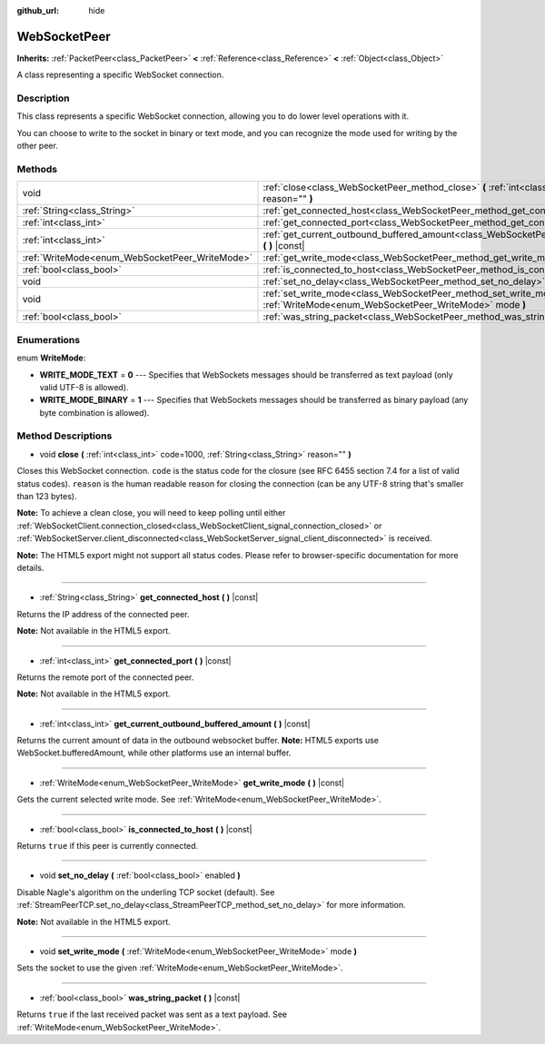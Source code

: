 :github_url: hide

.. Generated automatically by RebelEngine/tools/scripts/rst_from_xml.py.. DO NOT EDIT THIS FILE, but the WebSocketPeer.xml source instead.
.. The source is found in docs or modules/<name>/docs.

.. _class_WebSocketPeer:

WebSocketPeer
=============

**Inherits:** :ref:`PacketPeer<class_PacketPeer>` **<** :ref:`Reference<class_Reference>` **<** :ref:`Object<class_Object>`

A class representing a specific WebSocket connection.

Description
-----------

This class represents a specific WebSocket connection, allowing you to do lower level operations with it.

You can choose to write to the socket in binary or text mode, and you can recognize the mode used for writing by the other peer.

Methods
-------

+------------------------------------------------+-----------------------------------------------------------------------------------------------------------------------------------+
| void                                           | :ref:`close<class_WebSocketPeer_method_close>` **(** :ref:`int<class_int>` code=1000, :ref:`String<class_String>` reason="" **)** |
+------------------------------------------------+-----------------------------------------------------------------------------------------------------------------------------------+
| :ref:`String<class_String>`                    | :ref:`get_connected_host<class_WebSocketPeer_method_get_connected_host>` **(** **)** |const|                                      |
+------------------------------------------------+-----------------------------------------------------------------------------------------------------------------------------------+
| :ref:`int<class_int>`                          | :ref:`get_connected_port<class_WebSocketPeer_method_get_connected_port>` **(** **)** |const|                                      |
+------------------------------------------------+-----------------------------------------------------------------------------------------------------------------------------------+
| :ref:`int<class_int>`                          | :ref:`get_current_outbound_buffered_amount<class_WebSocketPeer_method_get_current_outbound_buffered_amount>` **(** **)** |const|  |
+------------------------------------------------+-----------------------------------------------------------------------------------------------------------------------------------+
| :ref:`WriteMode<enum_WebSocketPeer_WriteMode>` | :ref:`get_write_mode<class_WebSocketPeer_method_get_write_mode>` **(** **)** |const|                                              |
+------------------------------------------------+-----------------------------------------------------------------------------------------------------------------------------------+
| :ref:`bool<class_bool>`                        | :ref:`is_connected_to_host<class_WebSocketPeer_method_is_connected_to_host>` **(** **)** |const|                                  |
+------------------------------------------------+-----------------------------------------------------------------------------------------------------------------------------------+
| void                                           | :ref:`set_no_delay<class_WebSocketPeer_method_set_no_delay>` **(** :ref:`bool<class_bool>` enabled **)**                          |
+------------------------------------------------+-----------------------------------------------------------------------------------------------------------------------------------+
| void                                           | :ref:`set_write_mode<class_WebSocketPeer_method_set_write_mode>` **(** :ref:`WriteMode<enum_WebSocketPeer_WriteMode>` mode **)**  |
+------------------------------------------------+-----------------------------------------------------------------------------------------------------------------------------------+
| :ref:`bool<class_bool>`                        | :ref:`was_string_packet<class_WebSocketPeer_method_was_string_packet>` **(** **)** |const|                                        |
+------------------------------------------------+-----------------------------------------------------------------------------------------------------------------------------------+

Enumerations
------------

.. _enum_WebSocketPeer_WriteMode:

.. _class_WebSocketPeer_constant_WRITE_MODE_TEXT:

.. _class_WebSocketPeer_constant_WRITE_MODE_BINARY:

enum **WriteMode**:

- **WRITE_MODE_TEXT** = **0** --- Specifies that WebSockets messages should be transferred as text payload (only valid UTF-8 is allowed).

- **WRITE_MODE_BINARY** = **1** --- Specifies that WebSockets messages should be transferred as binary payload (any byte combination is allowed).

Method Descriptions
-------------------

.. _class_WebSocketPeer_method_close:

- void **close** **(** :ref:`int<class_int>` code=1000, :ref:`String<class_String>` reason="" **)**

Closes this WebSocket connection. ``code`` is the status code for the closure (see RFC 6455 section 7.4 for a list of valid status codes). ``reason`` is the human readable reason for closing the connection (can be any UTF-8 string that's smaller than 123 bytes).

**Note:** To achieve a clean close, you will need to keep polling until either :ref:`WebSocketClient.connection_closed<class_WebSocketClient_signal_connection_closed>` or :ref:`WebSocketServer.client_disconnected<class_WebSocketServer_signal_client_disconnected>` is received.

**Note:** The HTML5 export might not support all status codes. Please refer to browser-specific documentation for more details.

----

.. _class_WebSocketPeer_method_get_connected_host:

- :ref:`String<class_String>` **get_connected_host** **(** **)** |const|

Returns the IP address of the connected peer.

**Note:** Not available in the HTML5 export.

----

.. _class_WebSocketPeer_method_get_connected_port:

- :ref:`int<class_int>` **get_connected_port** **(** **)** |const|

Returns the remote port of the connected peer.

**Note:** Not available in the HTML5 export.

----

.. _class_WebSocketPeer_method_get_current_outbound_buffered_amount:

- :ref:`int<class_int>` **get_current_outbound_buffered_amount** **(** **)** |const|

Returns the current amount of data in the outbound websocket buffer. **Note:** HTML5 exports use WebSocket.bufferedAmount, while other platforms use an internal buffer.

----

.. _class_WebSocketPeer_method_get_write_mode:

- :ref:`WriteMode<enum_WebSocketPeer_WriteMode>` **get_write_mode** **(** **)** |const|

Gets the current selected write mode. See :ref:`WriteMode<enum_WebSocketPeer_WriteMode>`.

----

.. _class_WebSocketPeer_method_is_connected_to_host:

- :ref:`bool<class_bool>` **is_connected_to_host** **(** **)** |const|

Returns ``true`` if this peer is currently connected.

----

.. _class_WebSocketPeer_method_set_no_delay:

- void **set_no_delay** **(** :ref:`bool<class_bool>` enabled **)**

Disable Nagle's algorithm on the underling TCP socket (default). See :ref:`StreamPeerTCP.set_no_delay<class_StreamPeerTCP_method_set_no_delay>` for more information.

**Note:** Not available in the HTML5 export.

----

.. _class_WebSocketPeer_method_set_write_mode:

- void **set_write_mode** **(** :ref:`WriteMode<enum_WebSocketPeer_WriteMode>` mode **)**

Sets the socket to use the given :ref:`WriteMode<enum_WebSocketPeer_WriteMode>`.

----

.. _class_WebSocketPeer_method_was_string_packet:

- :ref:`bool<class_bool>` **was_string_packet** **(** **)** |const|

Returns ``true`` if the last received packet was sent as a text payload. See :ref:`WriteMode<enum_WebSocketPeer_WriteMode>`.

.. |virtual| replace:: :abbr:`virtual (This method should typically be overridden by the user to have any effect.)`
.. |const| replace:: :abbr:`const (This method has no side effects. It doesn't modify any of the instance's member variables.)`
.. |vararg| replace:: :abbr:`vararg (This method accepts any number of arguments after the ones described here.)`
